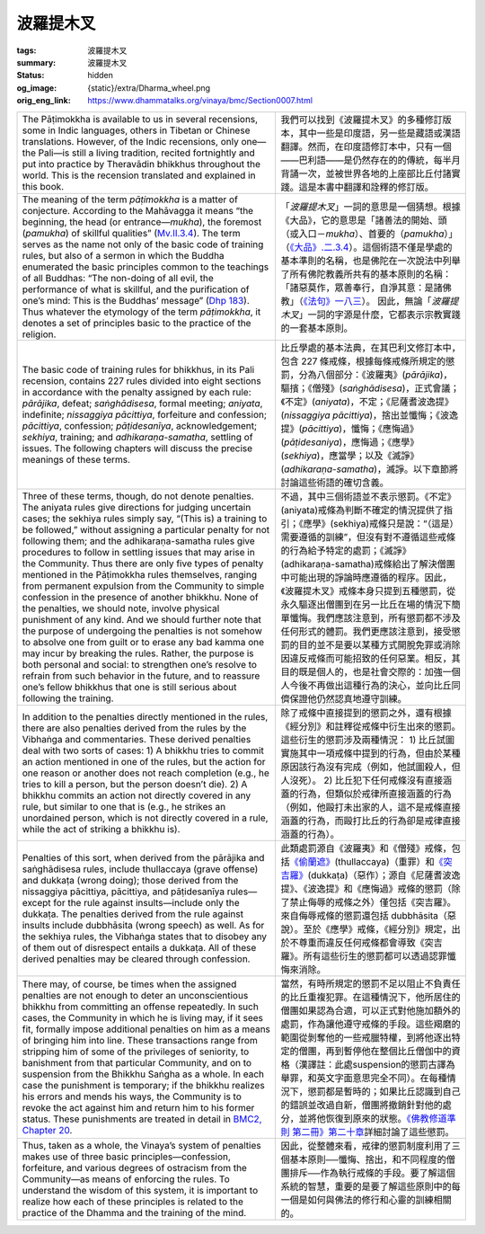 波羅提木叉
==========

:tags: 波羅提木叉
:summary: 波羅提木叉
:status: hidden
:og_image: {static}/extra/Dharma_wheel.png
:orig_eng_link: https://www.dhammatalks.org/vinaya/bmc/Section0007.html

.. role:: small
   :class: is-size-7


.. list-table::
   :class: table is-bordered is-striped is-narrow stack-th-td-on-mobile
   :widths: auto

   * - The Pāṭimokkha is available to us in several recensions, some in Indic languages, others in Tibetan or Chinese translations. However, of the Indic recensions, only one—the Pali—is still a living tradition, recited fortnightly and put into practice by Theravādin bhikkhus throughout the world. This is the recension translated and explained in this book.

     - 我們可以找到《波羅提木叉》的多種修訂版本，其中一些是印度語，另一些是藏語或漢語翻譯。然而，在印度語修訂本中，只有一個——巴利語——是仍然存在的的傳統，每半月背誦一次，並被世界各地的上座部比丘付諸實踐。這是本書中翻譯和詮釋的修訂版。

   * - The meaning of the term *pāṭimokkha* is a matter of conjecture. According to the Mahāvagga it means “the beginning, the head (or entrance—*mukha*), the foremost (*pamukha*) of skillful qualities” (`Mv.II.3.4`_). The term serves as the name not only of the basic code of training rules, but also of a sermon in which the Buddha enumerated the basic principles common to the teachings of all Buddhas: “The non-doing of all evil, the performance of what is skillful, and the purification of one’s mind: This is the Buddhas’ message” (`Dhp 183`_). Thus whatever the etymology of the term *pāṭimokkha*, it denotes a set of principles basic to the practice of the religion.

     - 「\ *波羅提木叉*\ 」一詞的意思是一個猜想。根據《大品》，它的意思是「諸善法的開始、頭（或入口－\ *mukha*\ ）、首要的（\ *pamukha*\ ）」（\ `《大品》.二.3.4`_\ ）。這個術語不僅是學處的基本準則的名稱，也是佛陀在一次說法中列舉了所有佛陀教義所共有的基本原則的名稱：「諸惡莫作，眾善奉行，自淨其意：是諸佛教」（\ `《法句》一八三`_\ ）。 因此，無論「\ *波羅提木叉*\ 」一詞的字源是什麼，它都表示宗教實踐的一套基本原則。

       ..
          https://tripitaka.cbeta.org/mobile/index.php?index=N03n0002_002#0137a05
          「波羅提木叉」者，是諸善法元，是面，是首，故名「波羅提木叉」。

   * - The basic code of training rules for bhikkhus, in its Pali recension, contains 227 rules divided into eight sections in accordance with the penalty assigned by each rule: *pārājika*, defeat; *saṅghādisesa*, formal meeting; *aniyata*, indefinite; *nissaggiya pācittiya*, forfeiture and confession; *pācittiya*, confession; *pāṭidesanīya*, acknowledgement; *sekhiya*, training; and *adhikaraṇa-samatha*, settling of issues. The following chapters will discuss the precise meanings of these terms.

     - 比丘學處的基本法典，在其巴利文修訂本中，包含 227 條戒條，根據每條戒條所規定的懲罰，分為八個部分：《波羅夷》(*pārājika*)，驅擯；《僧殘》(*saṅghādisesa*)，正式會議；《不定》(*aniyata*)，不定；《尼薩耆波逸提》(*nissaggiya pācittiya*)，捨出並懺悔；《波逸提》(*pācittiya*)，懺悔；《應悔過》(*pāṭidesaniya*)，應悔過；《應學》(*sekhiya*)，應當學；以及《滅諍》(*adhikaraṇa-samatha*)，滅諍。以下章節將討論這些術語的確切含義。

   * - Three of these terms, though, do not denote penalties. The aniyata rules give directions for judging uncertain cases; the sekhiya rules simply say, “(This is) a training to be followed,” without assigning a particular penalty for not following them; and the adhikaraṇa-samatha rules give procedures to follow in settling issues that may arise in the Community. Thus there are only five types of penalty mentioned in the Pāṭimokkha rules themselves, ranging from permanent expulsion from the Community to simple confession in the presence of another bhikkhu. None of the penalties, we should note, involve physical punishment of any kind. And we should further note that the purpose of undergoing the penalties is not somehow to absolve one from guilt or to erase any bad kamma one may incur by breaking the rules. Rather, the purpose is both personal and social: to strengthen one’s resolve to refrain from such behavior in the future, and to reassure one’s fellow bhikkhus that one is still serious about following the training.

     - 不過，其中三個術語並不表示懲罰。《不定》(aniyata)戒條為判斷不確定的情況提供了指引；《應學》(sekhiya)戒條只是說：“（這是）需要遵循的訓練”，但沒有對不遵循這些戒條的行為給予特定的處罰；《滅諍》(adhikaraṇa-samatha)戒條給出了解決僧團中可能出現的諍論時應遵循的程序。因此，《波羅提木叉》戒條本身只提到五種懲罰，從永久驅逐出僧團到在另一比丘在場的情況下簡單懺悔。我們應該注意到，所有懲罰都不涉及任何形式的體罰。我們更應該注意到，接受懲罰的目的並不是要以某種方式開脫免罪或消除因違反戒條而可能招致的任何惡業。相反，其目的既是個人的，也是社會交際的：加強一個人今後不再做出這種行為的決心，並向比丘同儕保證他仍然認真地遵守訓練。

   * - In addition to the penalties directly mentioned in the rules, there are also penalties derived from the rules by the Vibhaṅga and commentaries. These derived penalties deal with two sorts of cases: 1) A bhikkhu tries to commit an action mentioned in one of the rules, but the action for one reason or another does not reach completion (e.g., he tries to kill a person, but the person doesn’t die). 2) A bhikkhu commits an action not directly covered in any rule, but similar to one that is (e.g., he strikes an unordained person, which is not directly covered in a rule, while the act of striking a bhikkhu is).

     - 除了戒條中直接提到的懲罰之外，還有根據《經分別》和註釋從戒條中衍生出來的懲罰。這些衍生的懲罰涉及兩種情況： 1) 比丘試圖實施其中一項戒條中提到的行為，但由於某種原因該行為沒有完成（例如，他試圖殺人，但人沒死）。 2) 比丘犯下任何戒條沒有直接涵蓋的行為，但類似於戒律所直接涵蓋的行為（例如，他毆打未出家的人，這不是戒條直接涵蓋的行為，而毆打比丘的行為卻是戒律直接涵蓋的行為）。

   * - Penalties of this sort, when derived from the pārājika and saṅghādisesa rules, include thullaccaya (grave offense) and dukkaṭa (wrong doing); those derived from the nissaggiya pācittiya, pācittiya, and pāṭidesanīya rules—except for the rule against insults—include only the dukkaṭa. The penalties derived from the rule against insults include dubbhāsita (wrong speech) as well. As for the sekhiya rules, the Vibhaṅga states that to disobey any of them out of disrespect entails a dukkaṭa. All of these derived penalties may be cleared through confession.

     - 此類處罰源自《波羅夷》和《僧殘》戒條，包括\ `《偷蘭遮》`_\ (thullaccaya)（重罪）和\ `《突吉羅》`_\ (dukkaṭa)（惡作）；源自《尼薩耆波逸提》、《波逸提》和《應悔過》戒條的懲罰（除了禁止侮辱的戒條之外）僅包括《突吉羅》。來自侮辱戒條的懲罰還包括 dubbhāsita（惡說）。至於《應學》戒條，《經分別》規定，出於不尊重而違反任何戒條都會導致《突吉羅》。所有這些衍生的懲罰都可以透過認罪懺悔來消除。

   * - There may, of course, be times when the assigned penalties are not enough to deter an unconscientious bhikkhu from committing an offense repeatedly. In such cases, the Community in which he is living may, if it sees fit, formally impose additional penalties on him as a means of bringing him into line. These transactions range from stripping him of some of the privileges of seniority, to banishment from that particular Community, and on to suspension from the Bhikkhu Saṅgha as a whole. In each case the punishment is temporary; if the bhikkhu realizes his errors and mends his ways, the Community is to revoke the act against him and return him to his former status. These punishments are treated in detail in `BMC2, Chapter 20`_.

     - 當然，有時所規定的懲罰不足以阻止不負責任的比丘重複犯罪。在這種情況下，他所居住的僧團如果認為合適，可以正式對他施加額外的處罰，作為讓他遵守戒條的手段。這些羯磨的範圍從剝奪他的一些戒臘特權，到將他逐出特定的僧團，再到暫停他在整個比丘僧伽中的資格\ :small:`（漢譯註：此處suspension的懲罰古譯為舉罪，和英文字面意思完全不同）`\ 。在每種情況下，懲罰都是暫時的；如果比丘認識到自己的錯誤並改過自新，僧團將撤銷針對他的處分，並將他恢復到原來的狀態。\ `《佛教修道準則 第二冊》第二十章 <https://www.dhammatalks.org/vinaya/bmc/Section0060.html#BMC2chapter20>`_\ 詳細討論了這些懲罰。

       .. TODO FIXME: replace link to 《佛教修道準則 第二冊》第二十章

   * - Thus, taken as a whole, the Vinaya’s system of penalties makes use of three basic principles—confession, forfeiture, and various degrees of ostracism from the Community—as means of enforcing the rules. To understand the wisdom of this system, it is important to realize how each of these principles is related to the practice of the Dhamma and the training of the mind.

     - 因此，從整體來看，戒律的懲罰制度利用了三個基本原則──懺悔、捨出，和不同程度的僧團排斥──作為執行戒條的手段。要了解這個系統的智慧，重要的是要了解這些原則中的每一個是如何與佛法的修行和心靈的訓練相關的。


.. _Mv.II.3.4: https://www.dhammatalks.org/vinaya/Mv/MvII.html#pts3_4
.. _《大品》.二.3.4: https://tripitaka.cbeta.org/mobile/index.php?index=N03n0002_002#0137a05
.. _Dhp 183: https://www.dhammatalks.org/suttas/KN/Dhp/Ch14.html#dhp183
.. _《法句》一八三: https://tripitaka.cbeta.org/mobile/index.php?index=N26n0009_001#0031a12
.. _《偷蘭遮》: https://www.google.com/search?q=%E5%81%B7%E8%98%AD%E9%81%AE
.. _《突吉羅》: https://www.google.com/search?q=%E7%AA%81%E5%90%89%E7%BE%85
.. _BMC2, Chapter 20: https://www.dhammatalks.org/vinaya/bmc/Section0060.html#BMC2chapter20
